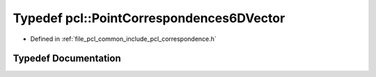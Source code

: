 .. _exhale_typedef_namespacepcl_1a94ccb18b2bef114a399417462bf43998:

Typedef pcl::PointCorrespondences6DVector
=========================================

- Defined in :ref:`file_pcl_common_include_pcl_correspondence.h`


Typedef Documentation
---------------------


.. doxygentypedef:: pcl::PointCorrespondences6DVector
